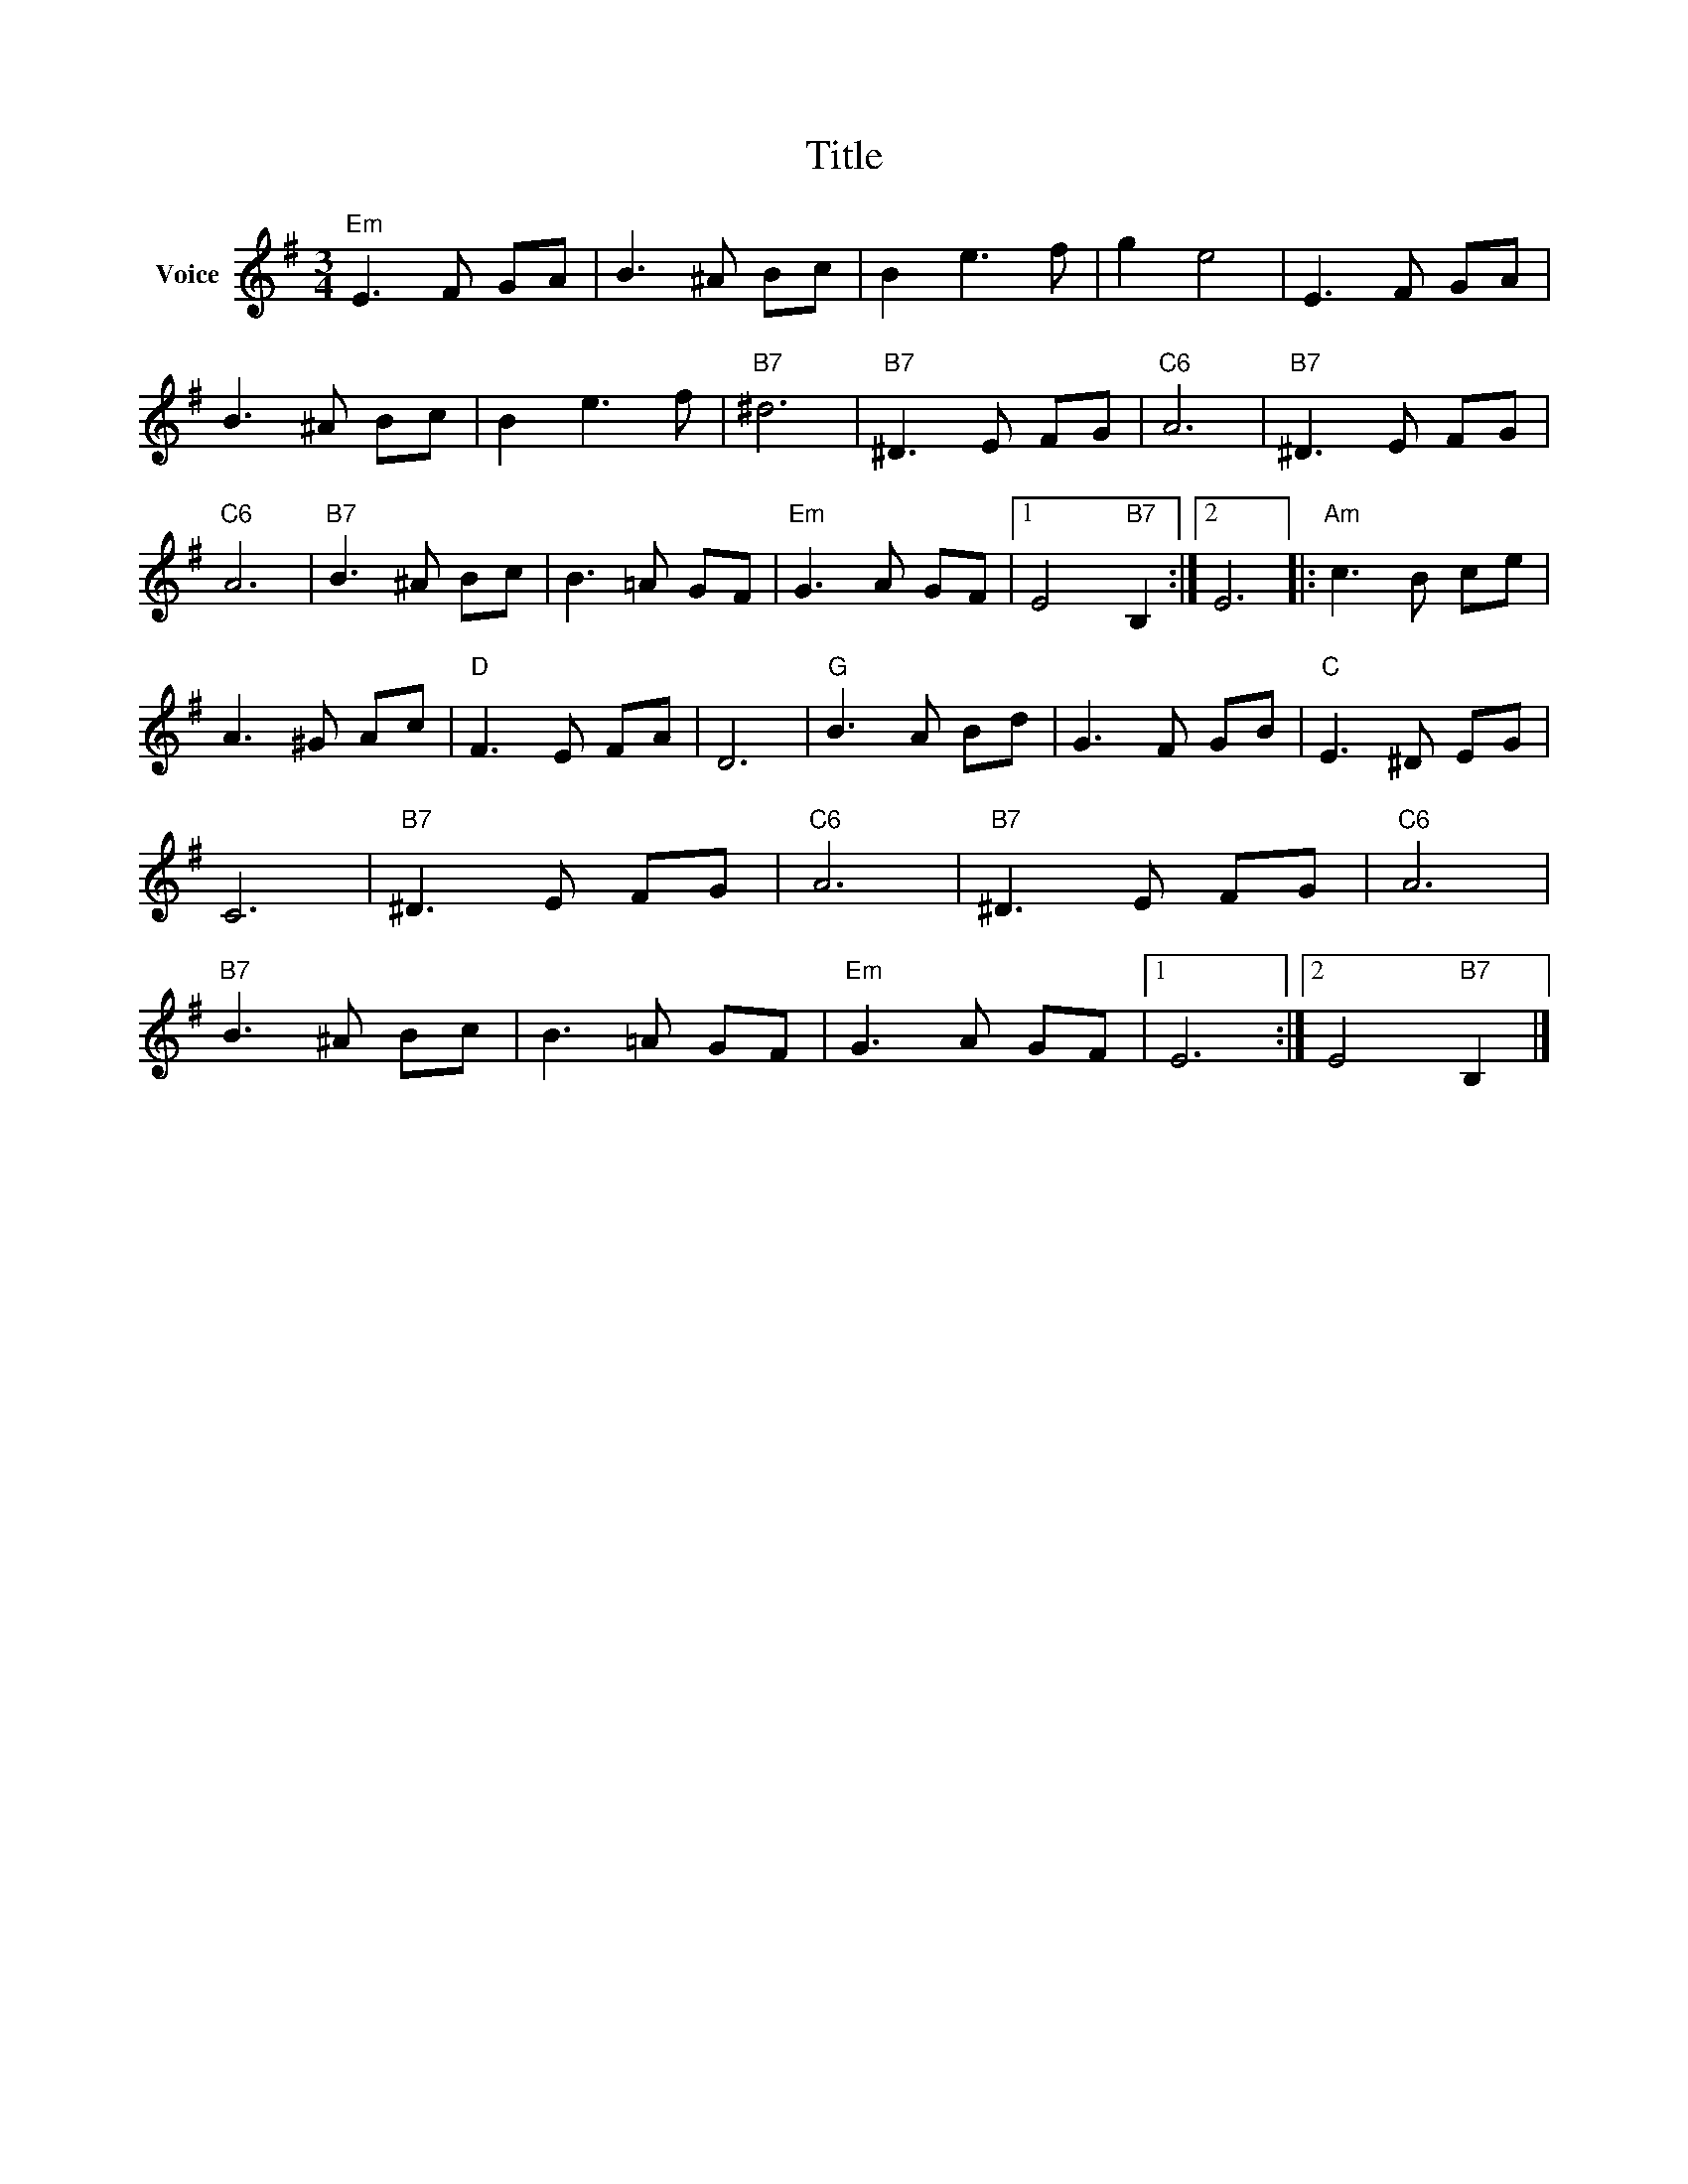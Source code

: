X:1
T:Title
L:1/8
M:3/4
I:linebreak $
K:G
V:1 treble nm="Voice"
V:1
"Em" E3 F GA | B3 ^A Bc | B2 e3 f | g2 e4 | E3 F GA | B3 ^A Bc | B2 e3 f |"B7" ^d6 |"B7" ^D3 E FG | %9
"C6" A6 |"B7" ^D3 E FG |"C6" A6 |"B7" B3 ^A Bc | B3 =A GF |"Em" G3 A GF |1 E4"B7" B,2 :|2 E6 |: %17
"Am" c3 B ce | A3 ^G Ac |"D" F3 E FA | D6 |"G" B3 A Bd | G3 F GB |"C" E3 ^D EG | C6 | %25
"B7" ^D3 E FG |"C6" A6 |"B7" ^D3 E FG |"C6" A6 |"B7" B3 ^A Bc | B3 =A GF |"Em" G3 A GF |1 E6 :|2 %33
 E4"B7" B,2 |] %34
